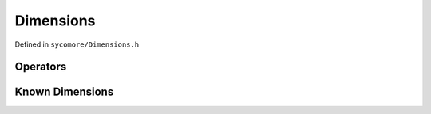 Dimensions
==========

Defined in ``sycomore/Dimensions.h``

.. doxygenclass:: sycomore::Dimensions

Operators
---------

.. doxygengroup:: DimensionsOperators
    :content-only:

Known Dimensions
----------------

.. doxygengroup:: KnownDimensions
    :content-only:

